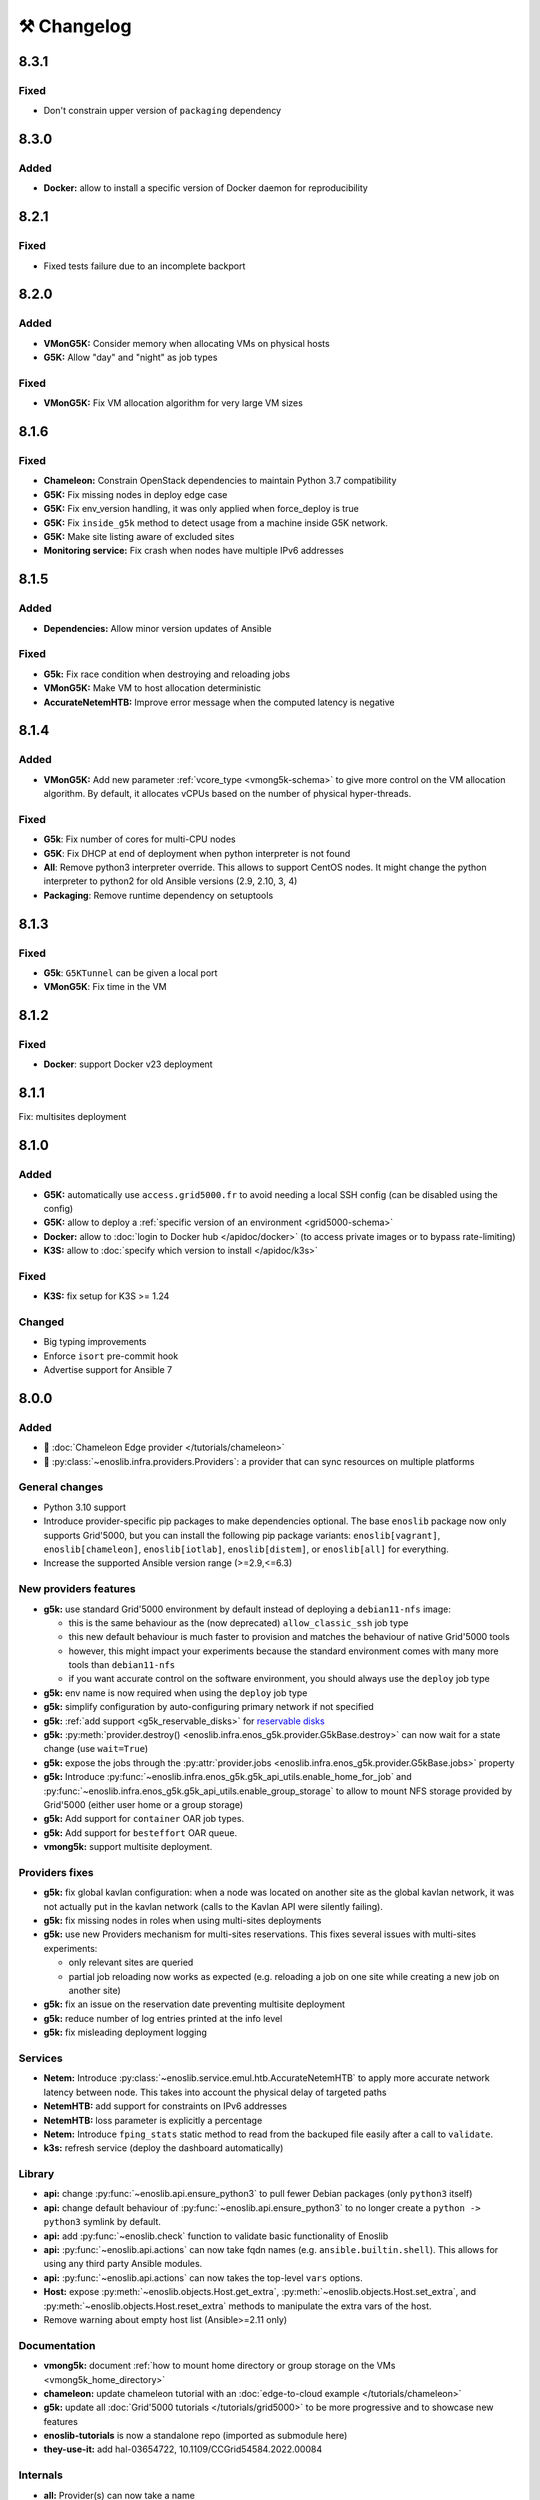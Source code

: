⚒️ Changelog
============

.. _v8.3.1:

8.3.1
-----

Fixed
+++++

- Don't constrain upper version of ``packaging`` dependency


.. _v8.3.0:

8.3.0
-----

Added
+++++

- **Docker:** allow to install a specific version of Docker daemon for reproducibility


.. _v8.2.1:

8.2.1
-----

Fixed
+++++

- Fixed tests failure due to an incomplete backport


.. _v8.2.0:

8.2.0
-----

Added
+++++

- **VMonG5K:** Consider memory when allocating VMs on physical hosts
- **G5K:** Allow "day" and "night" as job types

Fixed
+++++

- **VMonG5K:** Fix VM allocation algorithm for very large VM sizes


.. _v8.1.6:

8.1.6
-----

Fixed
+++++

- **Chameleon:** Constrain OpenStack dependencies to maintain Python 3.7 compatibility
- **G5K:** Fix missing nodes in deploy edge case
- **G5K:** Fix env_version handling, it was only applied when force_deploy is true
- **G5K:** Fix ``inside_g5k`` method to detect usage from a machine inside G5K network.
- **G5K:** Make site listing aware of excluded sites
- **Monitoring service:** Fix crash when nodes have multiple IPv6 addresses


.. _v8.1.5:

8.1.5
-----

Added
+++++

- **Dependencies:** Allow minor version updates of Ansible

Fixed
+++++

- **G5k:** Fix race condition when destroying and reloading jobs
- **VMonG5K:** Make VM to host allocation deterministic
- **AccurateNetemHTB:** Improve error message when the computed latency is negative


.. _v8.1.4:

8.1.4
-----

Added
+++++

- **VMonG5K:** Add new parameter :ref:`vcore_type <vmong5k-schema>` to give more
  control on the VM allocation algorithm. By default, it allocates vCPUs based on
  the number of physical hyper-threads.

Fixed
+++++

- **G5k**: Fix number of cores for multi-CPU nodes
- **G5K**: Fix DHCP at end of deployment when python interpreter is not found
- **All**: Remove python3 interpreter override. This allows to support CentOS nodes.
  It might change the python interpreter to python2 for old Ansible versions (2.9, 2.10, 3, 4)
- **Packaging**: Remove runtime dependency on setuptools


.. _v8.1.3:

8.1.3
-----

Fixed
+++++

- **G5k**: ``G5KTunnel`` can be given a local port
- **VMonG5K**: Fix time in the VM


.. _v8.1.2:

8.1.2
-----

Fixed
+++++

- **Docker**: support Docker v23 deployment

.. _v8.1.1:

8.1.1
-----

Fix: multisites deployment

.. _v8.1.0:

8.1.0
-----

Added
+++++

- **G5K:** automatically use ``access.grid5000.fr`` to avoid needing a local SSH config (can be disabled using the config)
- **G5K:** allow to deploy a :ref:`specific version of an environment <grid5000-schema>`
- **Docker:** allow to :doc:`login to Docker hub </apidoc/docker>` (to access private images or to bypass rate-limiting)
- **K3S:** allow to :doc:`specify which version to install </apidoc/k3s>`

Fixed
+++++

- **K3S:** fix setup for K3S >= 1.24

Changed
+++++++

- Big typing improvements
- Enforce ``isort`` pre-commit hook
- Advertise support for Ansible 7

.. _v8.0.0:

8.0.0
-----

Added
+++++

- 🚀 :doc:`Chameleon Edge provider </tutorials/chameleon>`
- 🚀 :py:class:`~enoslib.infra.providers.Providers`: a provider that can sync resources on multiple platforms

General changes
+++++++++++++++

- Python 3.10 support
- Introduce provider-specific pip packages to make dependencies
  optional. The base ``enoslib`` package now only supports Grid'5000, but
  you can install the following pip package variants:
  ``enoslib[vagrant]``, ``enoslib[chameleon]``, ``enoslib[iotlab]``,
  ``enoslib[distem]``, or ``enoslib[all]`` for everything.
- Increase the supported Ansible version range (>=2.9,<=6.3)

New providers features
++++++++++++++++++++++

- **g5k:** use standard Grid'5000 environment by default instead of deploying
  a ``debian11-nfs`` image:

  - this is the same behaviour as the (now deprecated)
    ``allow_classic_ssh`` job type
  - this new default behaviour is much faster to provision and matches the
    behaviour of native Grid'5000 tools
  - however, this might impact your experiments because the standard
    environment comes with many more tools than ``debian11-nfs``
  - if you want accurate control on the software environment, you should
    always use the ``deploy`` job type

- **g5k:** env name is now required when using the ``deploy`` job type
- **g5k:** simplify configuration by auto-configuring primary network if not specified
- **g5k:** :ref:`add support <g5k_reservable_disks>` for `reservable disks <https://www.grid5000.fr/w/Disk_reservation>`_
- **g5k:** :py:meth:`provider.destroy() <enoslib.infra.enos_g5k.provider.G5kBase.destroy>` can now wait for a state change (use ``wait=True``)
- **g5k:** expose the jobs through the :py:attr:`provider.jobs <enoslib.infra.enos_g5k.provider.G5kBase.jobs>` property
- **g5k:** Introduce :py:func:`~enoslib.infra.enos_g5k.g5k_api_utils.enable_home_for_job` and :py:func:`~enoslib.infra.enos_g5k.g5k_api_utils.enable_group_storage` to allow to mount NFS storage provided by Grid'5000 (either user home or a group storage)
- **g5k:** Add support for ``container`` OAR job types.
- **g5k:** Add support for ``besteffort`` OAR queue.
- **vmong5k:** support multisite deployment.

Providers fixes
+++++++++++++++

- **g5k:** fix global kavlan configuration: when a node was located on another
  site as the global kavlan network, it was not actually put in the kavlan
  network (calls to the Kavlan API were silently failing).
- **g5k:** fix missing nodes in roles when using multi-sites deployments
- **g5k:** use new Providers mechanism for multi-sites reservations.  This
  fixes several issues with multi-sites experiments:

  - only relevant sites are queried
  - partial job reloading now works as expected (e.g. reloading a job on
    one site while creating a new job on another site)

- **g5k:** fix an issue on the reservation date preventing multisite deployment
- **g5k:** reduce number of log entries printed at the info level
- **g5k:** fix misleading deployment logging

Services
++++++++

- **Netem:** Introduce :py:class:`~enoslib.service.emul.htb.AccurateNetemHTB` to apply more accurate network latency between node.
  This takes into account the physical delay of targeted paths
- **NetemHTB:** add support for constraints on IPv6 addresses
- **NetemHTB:** loss parameter is explicitly a percentage
- **Netem:** Introduce ``fping_stats`` static method to read from the backuped
  file easily after a call to ``validate``.
- **k3s:** refresh service (deploy the dashboard automatically)

Library
+++++++

- **api:** change :py:func:`~enoslib.api.ensure_python3` to pull fewer
  Debian packages (only ``python3`` itself)
- **api:** change default behaviour of
  :py:func:`~enoslib.api.ensure_python3` to no longer create a ``python ->
  python3`` symlink by default.
- **api:** add :py:func:`~enoslib.check` function to validate basic functionality of Enoslib
- **api:** :py:func:`~enoslib.api.actions` can now take fqdn names (e.g. ``ansible.builtin.shell``).
  This allows for using any third party Ansible modules.
- **api:** :py:func:`~enoslib.api.actions`  can now takes the top-level ``vars`` options.
- **Host:** expose :py:meth:`~enoslib.objects.Host.get_extra`,
  :py:meth:`~enoslib.objects.Host.set_extra`, and
  :py:meth:`~enoslib.objects.Host.reset_extra` methods to manipulate the
  extra vars of the host.
- Remove warning about empty host list (Ansible>=2.11 only)

Documentation
+++++++++++++

- **vmong5k:** document :ref:`how to mount home directory or group storage
  on the VMs <vmong5k_home_directory>`
- **chameleon:** update chameleon tutorial with an :doc:`edge-to-cloud example </tutorials/chameleon>`
- **g5k:** update all :doc:`Grid'5000 tutorials </tutorials/grid5000>` to be
  more progressive and to showcase new features
- **enoslib-tutorials** is now a standalone repo (imported as submodule here)
- **they-use-it:** add hal-03654722, 10.1109/CCGrid54584.2022.00084

Internals
+++++++++

- **all:** Provider(s) can now take a name
- **all:** introduce ``test_slot``, ``set_reservation`` at the interface level
  (prepare multi-provider experiment).  This will test if a slot (time x
  resource) can be started on the corresponding platform
- **iotlab:** Implement ``test_slot`` (non naïve implementation)
- **g5k:** Implement ``test_slot`` (non naïve implementation)
- **g5k:** remove Execo dependency
- **CI:** use pylint and type checking to improve static analysis


.. _v7.2.1:

7.2.1
-----

- jupyter is an optional dependency (if you want to have rich output)
  ``pip install enoslib[jupyter]``


.. _v7.2.0:

7.2.0
-----

- Upgrade and relax Ansible possible versions (from 3.X to 5.X)
- API: fix a wrong inheritance that prevents ``stdout_callback`` to be taken into account.
- Config: Introduce ``pimp_my_lib`` boolean config key to enforce a special
  stdout_callback based on `rich <https://github.com/Textualize/rich>`_. The
  rationale is to have nicer and more compact outputs for Ansible tasks (e.g.
  ``api.actions`` and ``api.run*``)
- Add an optional dependency ``jupyter`` to install extra library dedicated to
  running EnOSlib from Jupyter.
- API: Introduce an ``init_logging`` function: setup a good-enough logging mecanism.
- Config: add a ``dump_results`` key to enable remote actions result collection
  in a file.
- Dstat: add an ``to_pandas`` static method to load all the metrics previously
  backuped to pandas. This avoids to know the internal directory structures
  EnOSlib uses.
- VMonG5K: Allow to specify the domain type (``kvm`` for hardware assisted
  virtualizaton / ``qemu`` full emulation mode)
- VMonG5K: Allow to specify a reservation date


.. _v7.1.2:

7.1.2
-----

- IOTlab: support for RPI3 added
- G5k: firewall context manager clean the firewall rules when an exception is
  raised.
- Conda: introduce ``conda_from_env`` to infer conda prefix location and current
  environment from environmental variables
- Docker: adapt to debian11


.. _v7.1.1:

7.1.1
-----

- api: `Results` exposes a `to_dict` method (purpose is to json serialize)


.. _v7.1.0:

7.1.0
-----

- G5k: add reconfigurable firewall facilities (see provider doc). This
  allows to create an opening rule and delete it later.
- api: custom stdout callback is now use as a regular plugin.  This allows
  to confgure the stdout plugin using the Ansible configuration file


.. _v7.0.1:

7.0.1
-----

- svc/skydive: update to new Roles datastructure


.. _v7.0.0:

7.0.0
-----

- Introduce a way to configure the library.
  For now this can be used to control the cache used when accessing the G5k API.
- Jupyter integration
    - Provider configuration, roles and networks can be displayed in a rich format in a jupyter notebook
    - There is an ongoing effort to port such integration in various part of the library
- api/objects: introduce ``RolesLike`` type: something that looks like to
  some remote machines.  More precisely, it's a Union of some types: a
  ``Host``, a list of Host or a plain-old ``Roles`` datastructure. It's
  reduce the number of function of the API since function overloading
  isn't possible in Python.
- api:run_command: can now use ``raw`` connections (no need for python at the dest)
- api: introduce `bg_start`, `bg_stop` that generates the command for
  starting/stopping backgroung process on the remote nodes.
  see also below
- api: introduce `background` keyword. It serves the same purpose of
  `bg_start/end` but is more generic in the sense that many modules can benefit
  from the keyword and it doesn't have any dependencies. Under the hood this will
  generate an async Ansible tasks with infinite timeout.
- api:``populate_keys``: make sure the public key is added only once to the remote `authorized_keys`
- svc/dstat: make it a context manager, adapt the examples
- svc/tcpdump: make it a context manager, adapt the examples
- svc/locust: update to the latest version. align the API to support
  parameter-less ``deploy`` method (run ``headless`` by default)
- Doc: they-use-it updated
- g5k: NetworkConf doesn't need an id anymore.
    The ``id`` is still mandatory when using a dictionnary to build the whole configuration.



.. _v6.2.0:

6.2.0
-----

- svc/docker: now installs `nvidia-container-toolkit` if deemed relevant (on
  nodes that have a NVidia GPU card).
- svc/monitoring: now configures an `nvidia-smi` input on nodes that have a
  NVidia GPU card and the nvidia container runtime. Add an example to show how to
  make both service together to get some GPU metrics in the collector.
- docs: fixed missing network selection in ``tuto_svc_netem_s.py``
- jinja2 3.x compatibility

Possibly breaking:

- We've relaxed the Ansible version that is pulled when installing EnOSlib.
  Version ranging from Ansible 2.9 to Ansible 4 (excluded) are now accepted.
  There's a potential risk that some corner cases are broken (nothing bad has been
  detected though ... 🤞)
  This was necessary to get benefit from the latest modules version.
  EnOSlib can benefit from any (third party or updated core) collections
  installed locally.


.. _v6.1.0:

6.1.0
-----

Breaking:

- svc/netem-htb: Rework on the various service APIs. Now the user can use
  a builder pattern to construct its network topology with Netem and
  NetemHTB.  Check the examples to see how it looks like. Unfortunately
  this breaks the existing APIs.

Misc:

- provider: Openstack provider fixed
- api: add ``run_once`` and ``delegate_to`` keywords
- api: add ``populate_keys`` that populate ssh keys on all hosts (use case:
  MPI applications that needs to all hosts to be ssh reachable)
- tasks: env implements ``__contains__`` (resp. ``setdefault``) to check if a
  key is in the env (resp. set a default value) (cherry-pick from 5.x)
- svc/monitoring: remove the use of explicit ``become`` in the deployment


.. _v6.0.4:

6.0.4
-----

- svc/docker: allow to specify a port (cherry-pick from 5.x)
- doc: fix typo  + some improvements (emojis)
- api/play_on: now accepts an Ansible Inventory (cherry-pick from 5.x)


.. _v6.0.3:

6.0.3
-----

- svc:netem: fix an issue with missing self.extra_vars
- svc:monitoring: stick to influxdb < 2 for now (influxdb2 requires an auth)


.. _v6.0.2:

6.0.2
-----

- doc/G5k: Add an example that makes use of the internal docker registries
  of Grid'5000


.. _v6.0.1:

6.0.1
-----

- doc: install instructions on the front page
- doc/G5k: Document G5kTunnel


.. _v6.0.0:

6.0.0 (the IPv6 release and plenty other stuffs)
------------------------------------------------

- Beware this versions has breaking changes in various places
- Networks from the various providers deserved a true abstraction: it's done.

  - ``provider.init`` now returns two similar data structures: Compute roles
    (aka ``roles``) and networks roles (``aka networks``). Both are
    dictionnaries of ``Host`` (resp. ``Networks``) indexed by the user provided
    tags.

  - Networks returned by a provider encompass IPv4 and IPv6 networks. User
    can filter them afterwards based on the wanted type.
    For instance a user reserving a vlan on Grid'5000 will be given two networks
    corresponding to the IPv4 kavlan network and its IPv6 counterpart.

  - Most of services have been updated to support the above change.

- Introduce ``enoslib.objects`` to organise library level objects. You'll
  find there ``Host`` and ``Network`` data structure and some other objects definitions.

- ``Host`` now have a ``net_devices`` and ``processor`` attributes. These
  attributes is populated by ``sync_info`` API function with the actual network
  devices information (IPv4/IPv6 addresses, device type...) and processor
  information.

- ``Host`` now have a ``processor`` attribute. This attribute is populated by
  ``sync_info`` API function with the actual processor information (number of
  cores, number of threads...)

- Netem service has been split in two parts. First, you can enforce in and
  out limitations on remote NIC cards (see ``netem`` module). Ingress
  limitations use virtual ifbs. Second do the same but allow to add filters
  (based on Hierarchical Token Bucket) on the queuing discipline to set
  heterogeneous limitations on a single NIC card (see ``htb`` module).

- API: ``discover_networks`` is now ``sync_info`` as it syncs more than networks.

- API: ``wait_for`` is the new name for ``wait_ssh``. The rationale is that
  we actually defer the connection to one Ansible plugin (which may or may not
  be the SSH plugin)

- API: ``run_ansible`` implements a retry logic independent to the connection
  plugin used.

- API: functions that calls ``run_ansible`` now accepts keyword arguments
  that are passed down the stack (instead of being explicit). This includes
  ``extra_vars``ansible_retries``.

- Introduce ``enoslib.docker`` module to manage docker containers as first
  class citizens. In particular, ``DockerHost`` is a specialization of
  ``Host``.

- Introduce ``enoslib.local`` to manage the local machine as an EnOSlib host.

- Providers: Any provider can now be used using a context manager. The
  resources will be release when leaving the context.

- Documentation has been reorganized and now uses a new theme (pydata-sphinx-theme)

- Note that the Openstack provider is broken currently.


Older versions
---------------

.. _v5.5.4:

5.5.4
+++++

- tasks: env implements ``__contains__`` (resp. ``setdefault``) to check if a
  key is in the env (resp. set a default value)


.. _v5.5.3:

5.5.3
+++++

- api: ``play_on`` can be called with an inventory file



.. _v5.5.2:

5.5.2
+++++

- svc/docker: allow to specify a port


.. _v5.5.1:

5.5.1
+++++

- G5k: support for ``exotic`` job type. If you want to reserve a node on
  exotic hardware, you can pass either ``job_type=[allow_classic_ssh, exotic]``
  or ``job_type=[deploy, exotic]``. Passing a single string to ``job_type`` is
  also possible (backward compatibility)


.. _v5.5.0:

5.5.0
+++++

-  	🎉 New provider	🎉: Iotlab provides resources on https://www.iot-lab.info/.

  - Reserve nodes and run some actions (radio monitoring, power consumption, run modules on A8 nodes)

  - Connection between Grid'5000 and Fit:

    - Using Grid'5000 VPN: allow bi-redirectionnal communication over IPv4

    - Using IPv6: allow transparent communication between both platform (limitation: connection established from Fit to G5k are currently dropped)

- Monitoring Service:

    - The monitoring stack can span both Grid'5000 (ui, collector, agents) and Fit platform (agents only).

-✨ New Dask Service ✨: Deploy a Dask cluster on your nodes.

    - Replace the former Dask Service and allow for on demand computation (*just in time* deployment.)

    - Example updated accordingly

- G5k: G5kTunnel context manager to automatically manage a tunnel from your current machine to Grid'5000 machines.


.. _v5.4.3:

5.4.3
+++++

- G5k: returned Host.address was wrong when using vlans
- Doc: fix execo url


.. _v5.4.2:

5.4.2
+++++

- Doc: G5k change tutorial URL
- G5k: Align the code with the new REST API for vlans (need python-grid5000 >= 1.0.0)


.. _v5.4.1:

5.4.1
+++++

- Service/docker: swarm support


.. _v5.4.0:

5.4.0
+++++

- Support ``from enoslib import *``
- G5k: surgery in the provider: dictectomy.
    - extra: allow job inspection through ``provider.hosts`` and ``provider.networks``
- G5k: reservation at the server level is now possible
    Use case: you need a specific machine (or certain number of machines over a specific set of machines)
- G5k: configuration can take the project as a key
- Doc: G5k uniformize examples


.. _v5.3.4:

5.3.4
+++++

- G5k: make the project configurable (use the project key in the
  configuration)


.. _v5.3.3:

5.3.3
+++++

- G5k: fix an issue when dealing with global vlans


.. _v5.3.2:

5.3.2
+++++

- VMonG5k: resurrect nested kvm


.. _v5.3.1:

5.3.1
+++++

- Doc: Add E2Clab


.. _v5.3.0:

5.3.0
+++++

- Service/dstat: migrate to ``dool`` as a ``dstat`` alternative
- Fix Ansible 2.9.11 compatibility


.. _v5.2.0:

5.2.0
+++++

- Api: Add ``get_hosts(roles, pattern_hosts="all")`` to retrieve a list of host matching a pattern
- Doc: Fix netem example inclusion



.. _v5.1.3:

5.1.3
+++++

- Tasks: Fix an issue with predefined env creation
- Service/dstat: Fix idempotency of deploy


.. _v5.1.2:

5.1.2
+++++

- Tasks: automatic ``env_name`` change to remove colons from the name


.. _v5.1.1:

5.1.1
+++++

- Netem: Better support for large deployment (introduce `chunk_size` parameter)


.. _v5.1.0:

5.1.0
+++++

- Tasks:
    - review the internal of the implementation
    - support for nested tasks added
- Doc:
    - Add autodoc summary in the APIs pages (provided by autodocsumm)
    - Align some examples with the new Netem implementation


.. _v5.0.0:

5.0.0
+++++

- Upgrade Ansible to 2.9 (python 3.8 now supported)
- Service/conda: new service to control remote conda environments.
  Introduce `conda_run_command` (resp. `conda_play_on`) that
  wraps `api.run_command` (resp. `api.play_on`) and launch commands
  (resp. modules) in the context of an conda environment.
- Service/dask: deploy a Dask cluster (use the Conda service)
- VMonG5K:
    - allow to attach an extra disk to the virtual machines
    - improve documentation.
- Service/SimpleNetem: A simplified version of the Netem Service
  that sets homogeneous constraints on hosts.
- Service/Netem:
    - Fix an issue when the interface names contains a dash.
    - Fix: `symetric: False` wasn't taken into account
    - Speed up the rules deployment (everything is pre-generated on python side)
    - (BREAKING): Netem Schema
        - `groups` or `except` keys are now mandatory in the decription
        - `enable` key has been removed.
- Api: Add `when` in the top-level kwargs of `play_on` modules.
- Service/dstat: use a named session.


.. _v4.11.0:

4.11.0
++++++

- Service/docker:
    - Allow to mount the whole docker dir elsewhere
      (e.g in /tmp/docker instead of /var/lib/docker)
    - Default to registry:None, meaning that this will
      deploy independent docker daemons


.. _v4.10.1:

4.10.1
++++++

- Service/dstat: doc
- service/monitoring: typecheck



.. _v4.10.0:

4.10.0
++++++

- Service/dstat: add a new dstat monitoring
- Doc: some fixes (comply with the discover_networks)


.. _v4.9.4:

4.9.4
+++++

- Doc: some fixes


.. _v4.9.3:

4.9.3
+++++

- Doc: some fixes / add a ref


.. _v4.9.2:

4.9.2
+++++

- Doc: add some refs in they-use-it.rst


.. _v4.9.1:

4.9.1
+++++

- Fix: include the missing BREAKING change of 4.9.0


.. _v4.9.0:

4.9.0
++++++

- Doc: Add a ref
- Service/locust: Fix density option
- Service/Netem: support for bridged networks
- Api/BREAKING: `discover_networks` doesn't have side effects anymore on the hosts.


.. _v4.8.12:

4.8.12
++++++

- Doc: Simplify network emulation example


.. _v4.8.11:

4.8.11
++++++

- VMonG5K: Don't fail if #pms > #vms
- Doc: add madeus-openstack-benchmarks
- Service/locust: review, add a density option that controls
  the number of slave to start on each node.
- Doc: Expose the Locust documentation


.. _v4.8.10:

4.8.10
++++++

- Service/monitoring: allow for some customisations
- VMonG5K: use the libvirt directory for all the operations


.. _v4.8.9:

4.8.9
+++++

- Service/netem: fix validate when network is partitioned


.. _v4.8.8:

4.8.8
+++++

- Doc: Add content for quick access
- Doc: Add parameters sweeper tutorial


.. _v4.8.7:

4.8.7
+++++

- Doc: clean and use continuation line
- Service/docker: remove useless statement


.. _v4.8.6:

4.8.6
+++++

- Api/play_on: don't gather facts twice
- VMonG5k: 🐎 enable virtio for network device 🐎
- Service/monitoring: add the influxdb datasource automatically


.. _v4.8.5:

4.8.5
+++++

- Api: Introduce ``ensure_python[2,3]`` to make sure python[2,3]
  is there and make it the default version (optionally)
- Api: ``wait_ssh`` now uses the raw module
- Api: rename some prior with a double underscore (e.g. ``__python3__``)


.. _v4.8.4:

4.8.4
+++++

- Doc: Handling of G5k custom images
- Host: Implementation of the __hash__() function
- API: ``play_on`` offers new strategies to gather Ansible facts
- type: Type definitions for Host, Role and Network


.. _v4.8.3:

4.8.3
+++++

- G5K/api: job_reload_from_name fix for anonymous user
- Doc: some cleaning, advertise mattermost channel


.. _v4.8.2:

4.8.2
+++++

- VMonG5K: some cleaning
- Host: copy the passed extra dict
- Skydive: fix docstring


.. _v4.8.1:

4.8.1
+++++

- Service/Monitoring: fix collector_address for telegraf agents


.. _v4.8.0:

4.8.0
+++++

- Enforce python3.6+ everywhere
- Add more functionnal tests
- Api: ``play_on`` accepts a ``priors`` parameters
- Add ``run`` command for simplicity sake
- ``enoslib.host.Host`` is now a dataclass
- Typecheck enabled in CI


.. _v4.7.0:

4.7.0
+++++

- G5k: Default to Debian10
- Vagrant: Defaut to Debian10
- VMonG5k:
    - Default to Debian10
    - Activate VLC console (fix an issue with newest G5K virt images...)
    - Run VMs as root


.. _v4.6.0:

4.6.0
+++++

- Chameleon: minor fixes, support for the primer example
- Vagrant: customized name and config is now supported
- Locust/service: initial version (locust.io)
- G5k: support for arbitrary SSH key


.. _v4.5.0:

4.5.0
+++++

- Dependencies: upgrade python-grid5000 to 0.1.0+
- VMonG5K/API break: use g5k api username instead of USER environment variable
- VMonG5K: make the provider idempotent


.. _v4.4.5:

4.4.5
+++++

- Doc: some fixes
- VMonG5k: change gateway description


.. _v4.4.4:

4.4.4
+++++

- Doc: distem makes use of stretch image by default


.. _v4.4.3:

4.4.3
+++++

- Doc: Doc updates (readme and distem)


.. _v4.4.2:

4.4.2
+++++

- Doc: update distem tutorial


.. _v4.4.1:

4.4.1
+++++

- Catch up changelog


.. _v4.4.0:

4.4.0
+++++

- New provider: Distem


.. _v4.3.1:

4.3.1
+++++

- G5k: fix walltime > 24h


.. _v4.3.0:

4.3.0
+++++

- G5k: ``get_api_username`` to retrieve the current user login
- Doc: fix ``play_on``


.. _v4.2.5:

4.2.5
+++++

- Services: Add missing files in the wheel


.. _v4.2.4:

4.2.4
+++++

- Skydive: Fix topology discovery
- Doc: Fix ``pattern_hosts`` kwargs


.. _v4.2.3:

4.2.3
+++++

- Doc: Factorize readme and doc index


.. _v4.2.2:

4.2.2
+++++

- Doc: Fix sphinx warnings


.. _v4.2.1:

4.2.1
+++++

- Fix changelog syntax


.. _v4.2.0:

4.2.0
+++++

- Service: Add skydive service
- Service: Internal refactoring


.. _v4.1.1:

4.1.1
+++++

- Catch-up changelog for 4.1.x



.. _v4.1.0:

4.1.0
+++++

- API(breaks): Introduce ``patterns_hosts`` as a keyword argument
- API: Introduce ``gather_facts`` function
- Doc: Fix python3 for virtualenv on g5k
- API: Allow top level and module level arguments to be passed
  in ``run_command`` and ``play_on``
- G5K: Use ring to cache API requests results
- API: Support for ``raw`` module in ``play_on``
- Black formatting is enforced


.. _v4.0.3:

4.0.3
+++++

- Doc: Fix netem service link


.. _v4.0.2:

4.0.2
+++++

- Doc: Add a placement example (vmong5k)


.. _v4.0.1:

4.0.1
+++++

- Doc: Capitalize -> EnOSlib


.. _v4.0.0:

4.0.0
+++++

- Service: add Netem service as a replacement for ``(emulate|reset|validate)_network`` functions.
  Those functions have been dropped
- Service: add Docker service. Install the docker agent on all your nodes and
  optionally a docker registry cache
- Upgrade jsonschema dependency
- Migrate sonarqube server
- Vagrant: OneOf for ``flavour`` and ``flavour_desc`` has been fixed
- Api: ``play_on`` tasks now accept a ``display_name`` keyword. The string will
  be displayed on the screen as the name of the command.


.. _v3.4.2:

3.4.2
+++++

- Service: fix example


.. _v3.4.1:

3.4.1
+++++

- Service: monitoring update doc


.. _v3.4.0:

3.4.0
+++++

- Introduce a monitoring service (quickly deploy a monitoring stack)
- API: Add `display_name` kwargs in `play_on` (debug/display purpose)


.. _v3.3.3:

3.3.3
++++++

- Doc: in using-tasks include whole python script


.. _v3.3.2:

3.3.2
++++++

- Doc: fix using-tasks output


.. _v3.3.1:

3.3.1
++++++

- Doc: Include changelog in the documentation
- ChameleonBaremetal: fix tutorial


.. _v3.3.0:

3.3.0
++++++

- G5k: automatic redepoy (max 3) when nodes aren't deployed correctly


.. _v3.2.4:

3.2.4
++++++

- Avoid job_name collision from 2 distinct users


.. _v3.2.3:

3.2.3
++++++

- Fix an issue with emulate_network (it now uses `inventory_hostname`)


.. _v3.2.2:

3.2.2
++++++

- VMonG5k: fix the networks returned value


.. _v3.2.1:


3.2.1
++++++

- G5k: Fix static driver


.. _v3.2.0:

3.2.0
++++++

- VMonG5K: Enables taktuk for image broadcast


.. _v3.1.4:

3.1.4
++++++

- Doc: Fix network_emulation conf


.. _v3.1.3:

3.1.3
++++++

- Doc: add missing files


.. _v3.1.2:

3.1.2
++++++

- Doc: Document network emulation


.. _v3.1.1:

3.1.1
++++++

- Doc: VMonG5K warning about the `working_dir` being removed


.. _v3.1.0:

3.1.0
++++++

- VMonG5k: expose `start_virtualmachines` function


.. _v3.0.1:

3.0.1
++++++

- Doc: Add VMonG5k primer
- Doc: Secure credential file


.. _v3.0.0:

3.0.0
++++++

- [G5k]: now uses python-grid5000 for all the interactions with Grid'5000
- [VMonG5K]: Add a gateway option
- [VMonG5K]: Coerce to `enoslib.Host` before returning from init.


.. _v2.2.10:

2.2.10
++++++

- Doc: use std env for primer on g5k


.. _v2.2.9:

2.2.9
++++++

- Doc add 10.1109/TPDS.2019.2907950


.. _v2.2.8:

2.2.8
++++++

- Dependencies: add pyyaml and be a bit strict
- tasks: add the knowledge of host datastructure when deserializing
- Vagrant: force gateway ip to string
- Doc: add performance tuning section


.. _v2.2.7:

2.2.7
++++++

- Doc: Gender equality fix


.. _v2.2.6:

2.2.6
++++++

- Doc: static provider
- Doc: various fixes


.. _v2.2.5:

2.2.5
++++++

- CI: add `play_on` functional test


.. _v2.2.4:

2.2.4
++++++

- Doc: Update Primer (add g5k example)


.. _v2.2.3:

2.2.3
++++++

- API: fix `gather_facts=False` in `play_on`


.. _v2.2.2:

2.2.2
++++++

- Doc: put project boostrap at the end (formerly quickstart)


.. _v2.2.1:

2.2.1
++++++

- Doc: add EnOSlib primer
- API: discover_network now add `<network>_ip` and `<network>_dev` in the hosvars


.. _v2.2.0:

2.2.0
++++++

- API: Introduce `play_on` context_manager to describe a playbook directly from python


.. _v2.1.0:

2.1.0
++++++

- API: In memory inventory. Generating a inventory file is not mandatory anymore.
       On can pass the provider roles in most of the API calls.
- VMonG5K: allow to specify a working directory
- Dependencies: Upgrade Ansible to latest stable (2.7.x)


.. _v2.0.2:

2.0.2
++++++

- (breaking) VMonG5K/Vagrant: Unify code. `flavour_desc` dict can be used after
  building the MachineConfiguration.


.. _v2.0.1:

2.0.1
++++++

- VMonG5K: Package was missing site.yml file


.. _v2.0.0:

2.0.0
++++++

Warning breaking changes:

- EnOSlib is python3.5+ compatible exclusively.

- Provider: a provider must be given a configuration object. You can build it
  from a dictionnary (this mimics EnOSlib 1.x) or build it programmaticaly. In
  pseudo code, changes are needed in your code as follow:
  ```
  from enoslib.infra.enos_g5k.configuration import Configuration
  from enoslib.infra.enos_g5k.provider import G5k
  ...
  conf = Configuration.from_dictionnary(provider_conf)
  g5k = G5k(conf)
  ...
  ```

- Provider: Configuration object
  The configuration object aim at ease the process of building configuration for
  providers. It can be validated against a jsonschema defined for each provider.
  Validation is implicit using `from_dictionnary` or explicit using the
  `finalize()` method of the configuration.

- Doc: Update docs to reflect the above

- VMonG5K: new provider that allows to start virtual machines on G5K.


.. _v1.12.3:

1.12.3
++++++

- API: `utils.yml` playbook now forces fact gahering.
- Misc: initial gitlab-ci supports


.. _v1.12.2:

1.12.2
++++++

- G5K: Refix an issue when number of nodes is zero


.. _v1.12.1:

1.12.1
++++++

- G5K: fix an issue when number of nodes is zero


.. _v1.12.0:

1.12.0
++++++

- API: `emulate|reset|validate` now accept an extra_vars dict
- G5K: `secondary_networks` are now a mandatory key
- G5K: support for zero nodes roles


.. _v1.11.2:

1.11.2
++++++

- Make sure role and roles are mutually exclusive


.. _v1.11.1:

1.11.1
++++++

- Fix empty `config_file` case in enostask


.. _v1.11.0:

1.11.0
++++++

- G5K: add static oar job support


.. _v1.10.0:

1.10.0
++++++

- G5K: align the subnet description with the other network
- API: validate_network now filters devices without ip address
- API: check_network now uses JSON serialisation to perform better


.. _v1.9.0:

1.9.0
++++++

- G5K api: expose get_clusters_sites
- G5K: dhcp is blocking
- G5k: introduce drivers to interact with the platform


.. _v1.8.2:

1.8.2
++++++

- Chameleon: fix flavor encoding
- Chameleon: Create one reservation per flavor
- Openstack: fix python3 compatibility


.. _v1.8.1:

1.8.1
++++++

- relax openstack client constraints


.. _v1.8.0:

1.8.0
++++++

- G5K api: expose exec_command_on_nodes
- Openstack: enable the use of session for blazar
- Openstack: Allow keystone v3 authentification


.. _v1.7.0:

1.7.0
++++++

- G5K api: fixed get_clusters_interfaces function
- Ansible: group vars were'nt loaded
- Allow fake interfaces to be mapped to net roles


.. _v1.6.0:

1.6.0
++++++

- G5K: add subnet support
- An enostask can now returns a value
- Openstack/Chameleon: support region name
- Openstack/Chameleon: support for extra prefix for the resources
- Chameleon: use config lease name


.. _v1.5.0:

1.5.0
++++++

- python3 compatibility
- Confirm with predictable NIC names on g5k


.. _v1.4.0:

1.4.0
++++++

- Fix the autodoc generation
- Document the cookiecutter generation
- Default to debian9 for g5k


.. _v1.3.0:

1.3.0
++++++

- Change setup format
- Move chameleon dependencies to extra_require


.. _v1.2.1:

1.2.1
++++++

- Drop validation of the bandwitdh
- Add missing host file


.. _v1.2.0:

1.2.0
++++++

- Add reset network


.. _v0.0.6:

0.0.6
++++++

- add `min` keyword in machine descipriotn on for G5K


.. _v0.0.5:

0.0.5
++++++

- reservation is supported in g5k provider
- `expand_groups` is available in the api
- `get_cluster_interfaces` is available in the g5k api.


.. _v0.0.4:

0.0.4
++++++

- Exclude not involved machines from the tc.yml run
- Take force_deploy in g5k provider
- Wait ssh to be ready when `check_network=True` in `generate_inventory`
- Add start/end enostask logging


.. _v0.0.3:

0.0.3
++++++

- Add static provider
- Add OpenStack provider (and chameleon derivatives)
- Add `provider_conf` validation
- Rearchitect providers
- Add dummy functionnal tests
- Add network emulation


.. _v0.0.2:

0.0.2
++++++

- Add fake interface creation option un check_network
- Encapsulate check_network in generate_inventory
- Add automatic discovery of network interfaces names/roles
- Add vagrant/g5k provider


.. _v0.0.1:

0.0.1
++++++

- Initial version
